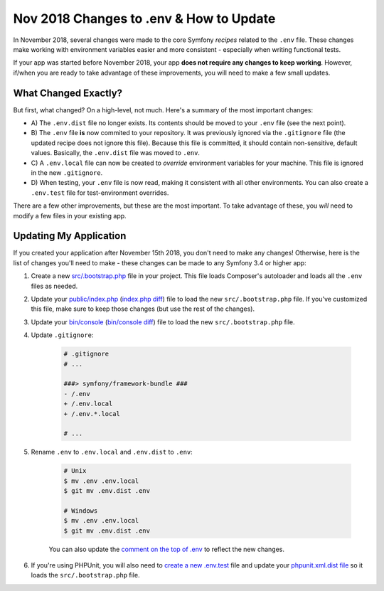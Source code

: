 Nov 2018 Changes to .env & How to Update
========================================

In November 2018, several changes were made to the core Symfony *recipes* related
to the ``.env`` file. These changes make working with environment variables easier
and more consistent - especially when writing functional tests.

If your app was started before November 2018, your app **does not require any changes
to keep working**. However, if/when you are ready to take advantage of these improvements,
you will need to make a few small updates.

What Changed Exactly?
---------------------

But first, what changed? On a high-level, not much. Here's a summary of the most
important changes:

* A) The ``.env.dist`` file no longer exists. Its contents should be moved to your
  ``.env`` file (see the next point).

* B) The ``.env`` file **is** now commited to your repository. It was previously ignored
  via the ``.gitignore`` file (the updated recipe does not ignore this file). Because
  this file is committed, it should contain non-sensitive, default values. Basically,
  the ``.env.dist`` file was moved to ``.env``.

* C) A ``.env.local`` file can now be created to *override* environment variables for
  your machine. This file is ignored in the new ``.gitignore``.

* D) When testing, your ``.env`` file is now read, making it consistent with all
  other environments. You can also create a ``.env.test`` file for test-environment
  overrides.

There are a few other improvements, but these are the most important. To take advantage
of these, you *will* need to modify a few files in your existing app.

Updating My Application
-----------------------

If you created your application after November 15th 2018, you don't need to make
any changes! Otherwise, here is the list of changes you'll need to make - these
changes can be made to any Symfony 3.4 or higher app:

#. Create a new `src/.bootstrap.php`_ file in your project. This file loads Composer's
   autoloader and loads all the ``.env`` files as needed.

#. Update your `public/index.php`_ (`index.php diff`_) file to load the new ``src/.bootstrap.php``
   file. If you've customized this file, make sure to keep those changes (but use
   the rest of the changes).

#. Update your `bin/console`_ (`bin/console diff`_) file to load the new ``src/.bootstrap.php`` file.

#. Update ``.gitignore``:

    .. code-block:: diff

        # .gitignore
        # ...

        ###> symfony/framework-bundle ###
        - /.env
        + /.env.local
        + /.env.*.local
    
        # ...

#. Rename ``.env`` to ``.env.local`` and ``.env.dist`` to ``.env``:

    .. code-block:: terminal

        # Unix
        $ mv .env .env.local
        $ git mv .env.dist .env

        # Windows
        $ mv .env .env.local
        $ git mv .env.dist .env

    You can also update the `comment on the top of .env`_ to reflect the new changes.

#. If you're using PHPUnit, you will also need to `create a new .env.test`_ file
   and update your `phpunit.xml.dist file`_ so it loads the ``src/.bootstrap.php``
   file.

.. _`src/.bootstrap.php`: https://github.com/symfony/recipes/blob/master/symfony/framework-bundle/4.2/src/.bootstrap.php
.. _`public/index.php`: https://github.com/symfony/recipes/blob/master/symfony/framework-bundle/4.2/public/index.php
.. _`index.php diff`: https://github.com/symfony/recipes/compare/8a4e5555e30d5dff64275e2788a901f31a214e79...86e2b6795c455f026e5ab0cba2aff2c7a18511f7#diff-473fca613b5bda15d87731036cb31586
.. _`bin/console`: https://github.com/symfony/recipes/blob/master/symfony/console/3.3/bin/console
.. _`bin/console diff`: https://github.com/symfony/recipes/compare/8a4e5555e30d5dff64275e2788a901f31a214e79...86e2b6795c455f026e5ab0cba2aff2c7a18511f7#diff-2af50efd729ff8e61dcbd936cf2b114b
.. _`comment on the top of .env`: https://github.com/symfony/recipes/blob/master/symfony/flex/1.0/.env
.. _`create a new .env.test`: https://github.com/symfony/recipes/blob/master/symfony/phpunit-bridge/3.3/.env.test
.. _`phpunit.xml.dist file`: https://github.com/symfony/recipes/blob/master/symfony/phpunit-bridge/3.3/phpunit.xml.dist

.. ready: no
.. revision: 9a79ca22ad3b131db3af25f06a6d42c8c4b38953